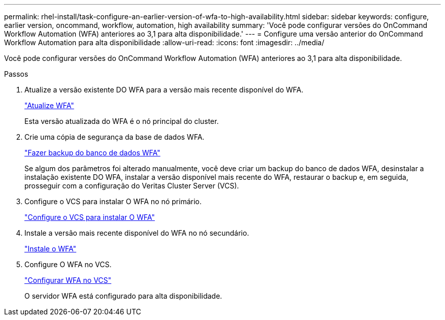 ---
permalink: rhel-install/task-configure-an-earlier-version-of-wfa-to-high-availability.html 
sidebar: sidebar 
keywords: configure, earlier version, oncommand, workflow, automation, high availability 
summary: 'Você pode configurar versões do OnCommand Workflow Automation (WFA) anteriores ao 3,1 para alta disponibilidade.' 
---
= Configure uma versão anterior do OnCommand Workflow Automation para alta disponibilidade
:allow-uri-read: 
:icons: font
:imagesdir: ../media/


[role="lead"]
Você pode configurar versões do OnCommand Workflow Automation (WFA) anteriores ao 3,1 para alta disponibilidade.

.Passos
. Atualize a versão existente DO WFA para a versão mais recente disponível do WFA.
+
link:task-upgrade-from-wfa-4-2.html["Atualize WFA"]

+
Esta versão atualizada do WFA é o nó principal do cluster.

. Crie uma cópia de segurança da base de dados WFA.
+
link:reference-backing-up-of-the-oncommand-workflow-automation-database.html["Fazer backup do banco de dados WFA"]

+
Se algum dos parâmetros foi alterado manualmente, você deve criar um backup do banco de dados WFA, desinstalar a instalação existente DO WFA, instalar a versão disponível mais recente do WFA, restaurar o backup e, em seguida, prosseguir com a configuração do Veritas Cluster Server (VCS).

. Configure o VCS para instalar O WFA no nó primário.
+
link:task-configure-vcs-to-install-wfa.html["Configure o VCS para instalar O WFA"]

. Instale a versão mais recente disponível do WFA no nó secundário.
+
link:task-install-oncommand-workflow-automation.html["Instale o WFA"]

. Configure O WFA no VCS.
+
link:task-configure-wfa-with-vcs-using-configuration-scripts-linux.html["Configurar WFA no VCS"]

+
O servidor WFA está configurado para alta disponibilidade.


